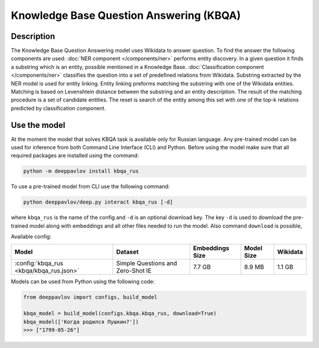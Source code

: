 Knowledge Base Question Answering (KBQA)
========================================

Description
-----------

The Knowledge Base Question Answering model uses Wikidata to answer question. To find the answer the following
components are used:
:doc:`NER component </components/ner>` performs entity discovery. In a given question it finds a substring which
is an entity, possible mentioned in a Knowledge Base.
:doc:`Classification component </components/ner>` classifies the question into a set of predefined relations from
Wikidata.
Substring extracted by the NER model is used for entity linking. Entity linking preforms matching the substring
with one of the Wikidata entities. Matching is based on Levenshtein distance between the substring and an entity
description. The result of the matching procedure is a set of candidate entities. The reset is search of the
entity among this set with one of the top-k relations predicted by classification component.


Use the model
-------------

At the moment the model that solves KBQA task is available only for Russian language.
Any pre-trained model can be used for inference from both Command Line Interface (CLI) and Python. Before using the
model make sure that all required packages are installed using the command:

.. code:: bash

    python -m deeppavlov install kbqa_rus

To use a pre-trained model from CLI use the following command:

.. code:: bash

    python deeppavlov/deep.py interact kbqa_rus [-d]

where ``kbqa_rus`` is the name of the config and ``-d`` is an optional download key. The key ``-d`` is used
to download the pre-trained model along with embeddings and all other files needed to run the model. Also command
``download`` is possible,


Available config:

.. table::
    :widths: auto

    +-----------------------------------------------+-------------------+-----------------+------------+------------+
    | Model                                         | Dataset           | Embeddings Size | Model Size |  Wikidata  |
    +===============================================+===================+=================+============+============+
    | :config:`kbqa_rus <kbqa/kbqa_rus.json>`       | Simple Questions  |     7.7 GB      |   8.9 MB   |   1.1 GB   |
    |                                               | and Zero-Shot IE  |                 |            |            |
    +-----------------------------------------------+-------------------+-----------------+------------+------------+


Models can be used from Python using the following code:

.. code:: python

    from deeppavlov import configs, build_model

    kbqa_model = build_model(configs.kbqa.kbqa_rus, download=True)
    kbqa_model(['Когда родился Пушкин?'])
    >>> ["1799-05-26"]

